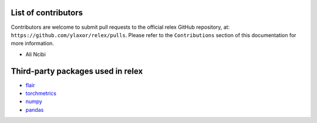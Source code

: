 List of contributors 
==================================================

Contributors are welcome to submit pull requests to the official relex GitHub repository, at: ``https://github.com/ylaxor/relex/pulls``.
Please refer to the ``Contributions`` section of this documentation for more information.

* Ali Ncibi

Third-party packages used in relex
=====================================================

- `flair <https://github.com/flairNLP/flair>`_
- `torchmetrics <https://torchmetrics.readthedocs.io/>`_
- `numpy <https://www.numpy.org/>`_
- `pandas <https://pandas.pydata.org/>`_
